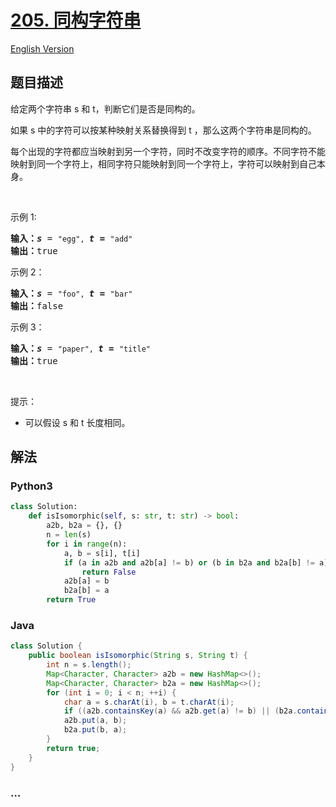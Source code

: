 * [[https://leetcode-cn.com/problems/isomorphic-strings][205.
同构字符串]]
  :PROPERTIES:
  :CUSTOM_ID: 同构字符串
  :END:
[[./solution/0200-0299/0205.Isomorphic Strings/README_EN.org][English
Version]]

** 题目描述
   :PROPERTIES:
   :CUSTOM_ID: 题目描述
   :END:

#+begin_html
  <!-- 这里写题目描述 -->
#+end_html

#+begin_html
  <p>
#+end_html

给定两个字符串 s 和 t，判断它们是否是同构的。

#+begin_html
  </p>
#+end_html

#+begin_html
  <p>
#+end_html

如果 s 中的字符可以按某种映射关系替换得到 t ，那么这两个字符串是同构的。

#+begin_html
  </p>
#+end_html

#+begin_html
  <p>
#+end_html

每个出现的字符都应当映射到另一个字符，同时不改变字符的顺序。不同字符不能映射到同一个字符上，相同字符只能映射到同一个字符上，字符可以映射到自己本身。

#+begin_html
  </p>
#+end_html

#+begin_html
  <p>
#+end_html

 

#+begin_html
  </p>
#+end_html

#+begin_html
  <p>
#+end_html

示例 1:

#+begin_html
  </p>
#+end_html

#+begin_html
  <pre>
  <strong>输入：</strong><strong><em>s</em></strong> = <code>"egg", </code><strong><em>t = </em></strong><code>"add"</code>
  <strong>输出：</strong>true
  </pre>
#+end_html

#+begin_html
  <p>
#+end_html

示例 2：

#+begin_html
  </p>
#+end_html

#+begin_html
  <pre>
  <strong>输入：</strong><strong><em>s</em></strong> = <code>"foo", </code><strong><em>t = </em></strong><code>"bar"</code>
  <strong>输出：</strong>false</pre>
#+end_html

#+begin_html
  <p>
#+end_html

示例 3：

#+begin_html
  </p>
#+end_html

#+begin_html
  <pre>
  <strong>输入：</strong><strong><em>s</em></strong> = <code>"paper", </code><strong><em>t = </em></strong><code>"title"</code>
  <strong>输出：</strong>true</pre>
#+end_html

#+begin_html
  <p>
#+end_html

 

#+begin_html
  </p>
#+end_html

#+begin_html
  <p>
#+end_html

提示：

#+begin_html
  </p>
#+end_html

#+begin_html
  <ul>
#+end_html

#+begin_html
  <li>
#+end_html

可以假设 s 和 t 长度相同。

#+begin_html
  </li>
#+end_html

#+begin_html
  </ul>
#+end_html

** 解法
   :PROPERTIES:
   :CUSTOM_ID: 解法
   :END:

#+begin_html
  <!-- 这里可写通用的实现逻辑 -->
#+end_html

#+begin_html
  <!-- tabs:start -->
#+end_html

*** *Python3*
    :PROPERTIES:
    :CUSTOM_ID: python3
    :END:

#+begin_html
  <!-- 这里可写当前语言的特殊实现逻辑 -->
#+end_html

#+begin_src python
  class Solution:
      def isIsomorphic(self, s: str, t: str) -> bool:
          a2b, b2a = {}, {}
          n = len(s)
          for i in range(n):
              a, b = s[i], t[i]
              if (a in a2b and a2b[a] != b) or (b in b2a and b2a[b] != a):
                  return False
              a2b[a] = b
              b2a[b] = a
          return True
#+end_src

*** *Java*
    :PROPERTIES:
    :CUSTOM_ID: java
    :END:

#+begin_html
  <!-- 这里可写当前语言的特殊实现逻辑 -->
#+end_html

#+begin_src java
  class Solution {
      public boolean isIsomorphic(String s, String t) {
          int n = s.length();
          Map<Character, Character> a2b = new HashMap<>();
          Map<Character, Character> b2a = new HashMap<>();
          for (int i = 0; i < n; ++i) {
              char a = s.charAt(i), b = t.charAt(i);
              if ((a2b.containsKey(a) && a2b.get(a) != b) || (b2a.containsKey(b) && b2a.get(b) != a)) return false;
              a2b.put(a, b);
              b2a.put(b, a);
          }
          return true;
      }
  }
#+end_src

*** *...*
    :PROPERTIES:
    :CUSTOM_ID: section
    :END:
#+begin_example
#+end_example

#+begin_html
  <!-- tabs:end -->
#+end_html
